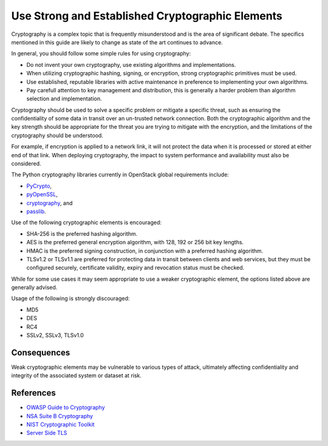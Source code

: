 Use Strong and Established Cryptographic Elements
=================================================

Cryptography is a complex topic that is frequently misunderstood and is the
area of significant debate. The specifics mentioned in this guide are likely to
change as state of the art continues to advance.

In general, you should follow some simple rules for using cryptography:

-  Do not invent your own cryptography, use existing algorithms and
   implementations.
-  When utilizing cryptographic hashing, signing, or encryption, strong
   cryptographic primitives must be used.
-  Use established, reputable libraries with active maintenance in
   preference to implementing your own algorithms.
-  Pay carefull attention to key management and distribution, this is
   generally a harder problem than algorithm selection and
   implementation.

Cryptography should be used to solve a specific problem or mitigate a specific
threat, such as ensuring the confidentiality of some data in transit over an
un-trusted network connection. Both the cryptographic algorithm and the key
strength should be appropriate for the threat you are trying to mitigate with
the encryption, and the limitations of the cryptography should be understood.

For example, if encryption is applied to a network link, it will not protect
the data when it is processed or stored at either end of that link. When
deploying cryptography, the impact to system performance and availability must
also be considered.

The Python cryptography libraries currently in OpenStack global requirements
include:

-  `PyCrypto <https://www.dlitz.net/software/pycrypto/>`__,
-  `pyOpenSSL <https://github.com/pyca/pyopenssl>`__,
-  `cryptography <https://cryptography.io/>`__, and
-  `passlib <https://pythonhosted.org/passlib/>`__.

Use of the following cryptographic elements is encouraged:

-  SHA-256 is the preferred hashing algorithm.
-  AES is the preferred general encryption algorithm, with 128, 192 or 256 bit
   key lengths.
-  HMAC is the preferred signing construction, in conjunction with a preferred
   hashing algorithm.
-  TLSv1.2 or TLSv1.1 are preferred for protecting data in transit between
   clients and web services, but they must be configured securely, certificate
   validity, expiry and revocation status must be checked.

While for some use cases it may seem appropriate to use a weaker cryptographic
element, the options listed above are generally advised.

Usage of the following is strongly discouraged:

-  MD5
-  DES
-  RC4
-  SSLv2, SSLv3, TLSv1.0

Consequences
~~~~~~~~~~~~

Weak cryptographic elements may be vulnerable to various types of attack,
ultimately affecting confidentiality and integrity of the associated system or
dataset at risk.

References
~~~~~~~~~~

-  `OWASP Guide to
   Cryptography <https://www.owasp.org/index.php/Guide_to_Cryptography>`__
-  `NSA Suite B
   Cryptography <https://www.nsa.gov/ia/programs/suiteb_cryptography/index.shtml>`__
-  `NIST Cryptographic
   Toolkit <http://csrc.nist.gov/groups/ST/toolkit/>`__
-  `Server Side
   TLS <https://wiki.mozilla.org/Security/Server_Side_TLS>`__
